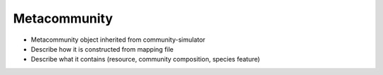 Metacommunity
=============

* Metacommunity object inherited from community-simulator

* Describe how it is constructed from mapping file

* Describe what it contains (resource, community composition, species feature)
